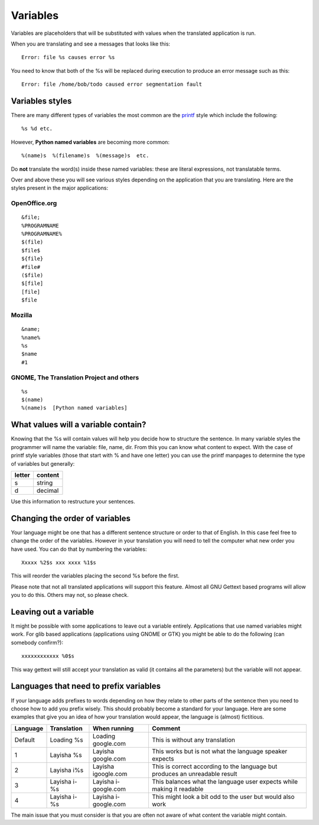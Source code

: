 
.. _../pages/guide/translation/variables#variables:

Variables
*********

Variables are placeholders that will be substituted with values when the
translated application is run.

When you are translating and see a messages that looks like this::

  Error: file %s causes error %s

You need to know that both of the %s will be replaced during execution to
produce an error message such as this::

  Error: file /home/bob/todo caused error segmentation fault

.. _../pages/guide/translation/variables#variables_styles:

Variables styles
================

There are many different types of variables the most common are the `printf
<http://man.splitbrain.org/index.php/man/printf(3)>`_ style which include the
following::

  %s %d etc.

However, **Python named variables** are becoming more common::

  %(name)s  %(filename)s  %(message)s  etc.

Do **not** translate the word(s) inside these named variables: these are
literal expressions, not translatable terms.

Over and above these you will see various styles depending on the application
that you are translating.  Here are the styles present in the major
applications:

.. _../pages/guide/translation/variables#openoffice.org:

OpenOffice.org
--------------
::

  &file;
  %PROGRAMNAME 
  %PROGRAMNAME%
  $(file)
  $file$
  ${file}
  #file#
  ($file)
  $[file]
  [file]
  $file

.. _../pages/guide/translation/variables#mozilla:

Mozilla
-------
::

  &name;
  %name%
  %s
  $name
  #1

.. _../pages/guide/translation/variables#gnome,_the_translation_project_and_others:

GNOME, The Translation Project and others
-----------------------------------------
::

  %s
  $(name)
  %(name)s  [Python named variables]

.. _../pages/guide/translation/variables#what_values_will_a_variable_contain:

What values will a variable contain?
====================================

Knowing that the %s will contain values will help you decide how to structure
the sentence.  In many variable styles the programmer will name the variable:
file, name, dir.  From this you can know what content to expect.  With the case
of printf style variables (those that start with % and have one letter) you can
use the printf manpages to determine the type of variables but generally:

========  ===========
 letter    content     
========  ===========
  s         string     
  d         decimal    
========  ===========

Use this information to restructure your sentences.

.. _../pages/guide/translation/variables#changing_the_order_of_variables:

Changing the order of variables
===============================

Your language might be one that has a different sentence structure or order to
that of English.  In this case feel free to change the order of the variables.
However in your translation you will need to tell the computer what new order
you have used.  You can do that by numbering the variables::

  Xxxxx %2$s xxx xxxx %1$s

This will reorder the variables placing the second %s before the first.

Please note that not all translated applications will support this feature.
Almost all GNU Gettext based programs will allow you to do this.  Others may
not, so please check.

.. _../pages/guide/translation/variables#leaving_out_a_variable:

Leaving out a variable
======================
It might be possible with some applications to leave out a variable entirely.
Applications that use named variables might work. For glib based applications
(applications using GNOME or GTK) you might be able to do the following (can
somebody confirm?)::

  xxxxxxxxxxxx %0$s

This way gettext will still accept your translation as valid (it contains  all
the parameters) but the variable will not appear.

.. _../pages/guide/translation/variables#languages_that_need_to_prefix_variables:

Languages that need to prefix variables
=======================================

If your language adds prefixes to words depending on how they relate to other
parts of the sentence then you need to choose how to add you prefix wisely.
This should probably become a standard for your language.  Here are some
examples that give you an idea of how your translation would appear, the
language is (almost) fictitious.

============  ================  ========================  ===============================================================================
  Language      Translation       When running              Comment                                                                        
============  ================  ========================  ===============================================================================
  Default      Loading %s        Loading google.com        This is without any translation                                                 
  1            Layisha %s        Layisha google.com        This works but is not what the language speaker expects                         
  2            Layisha i%s       Layisha igoogle.com       This is correct according to the language but produces an unreadable result     
  3            Layisha i-%s      Layisha i-google.com      This balances what the language user expects while making it readable           
  4            Layisha i- %s     Layisha i- google.com     This might look a bit odd to the user but would also work                       
============  ================  ========================  ===============================================================================

The main issue that you must consider is that you are often not aware of what
content the variable might contain.
